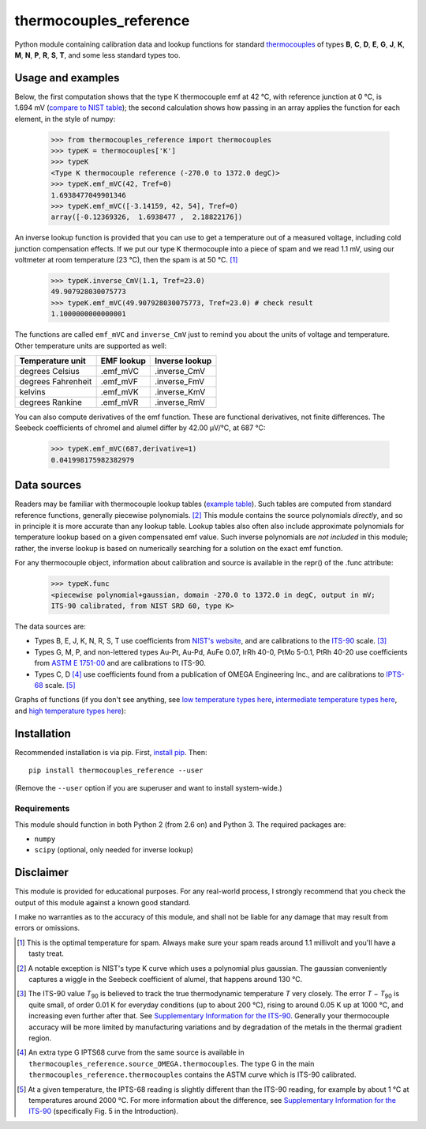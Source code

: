 =======================
thermocouples_reference
=======================

Python module containing calibration data and lookup functions for standard
`thermocouples`_ of types **B**, **C**, **D**, **E**, **G**, **J**, **K**,
**M**, **N**, **P**, **R**, **S**, **T**, and some less standard types too.

.. _thermocouples: https://en.wikipedia.org/wiki/Thermocouple

Usage and examples
------------------

Below, the first computation shows that the type K thermocouple
emf at 42 °C, with reference junction at 0 °C, is 1.694 mV
(`compare to NIST table`_); the second calculation shows how passing
in an array applies the function for each element, in the style of numpy:

  >>> from thermocouples_reference import thermocouples
  >>> typeK = thermocouples['K']
  >>> typeK
  <Type K thermocouple reference (-270.0 to 1372.0 degC)>
  >>> typeK.emf_mVC(42, Tref=0)
  1.6938477049901346
  >>> typeK.emf_mVC([-3.14159, 42, 54], Tref=0)
  array([-0.12369326,  1.6938477 ,  2.18822176])

.. _compare to NIST table: http://srdata.nist.gov/its90/download/type_k.tab

An inverse lookup function is provided that you can use to get a temperature
out of a measured voltage, including cold junction compensation effects.
If we put our type K thermocouple into a piece of spam and we read 1.1 mV,
using our voltmeter at room temperature (23 °C), then the spam is at
50 °C. [1]_

  >>> typeK.inverse_CmV(1.1, Tref=23.0)
  49.907928030075773
  >>> typeK.emf_mVC(49.907928030075773, Tref=23.0) # check result
  1.1000000000000001

The functions are called ``emf_mVC`` and ``inverse_CmV`` just to remind you
about the units of voltage and temperature. Other temperature units are
supported as well:

==================   ==========   ==============
 Temperature unit    EMF lookup   Inverse lookup
==================   ==========   ==============
degrees Celsius      .emf_mVC     .inverse_CmV
degrees Fahrenheit   .emf_mVF     .inverse_FmV
kelvins              .emf_mVK     .inverse_KmV
degrees Rankine      .emf_mVR     .inverse_RmV
==================   ==========   ==============

You can also compute derivatives of the emf function. These are functional
derivatives, not finite differences. The Seebeck coefficients of chromel
and alumel differ by 42.00 μV/°C, at 687 °C:

  >>> typeK.emf_mVC(687,derivative=1)
  0.041998175982382979


Data sources
------------

Readers may be familiar with thermocouple lookup tables (`example table`_).
Such tables are computed from standard reference functions, generally
piecewise polynomials. [2]_ This module contains the source polynomials
*directly*, and so in principle it is more accurate than any lookup table.
Lookup tables also often also include approximate polynomials for temperature
lookup based on a given compensated emf value. Such inverse polynomials are
*not included* in this module; rather, the inverse lookup is based on
numerically searching for a solution on the exact emf function.

For any thermocouple object, information about calibration and source is
available in the repr() of the .func attribute:

    >>> typeK.func
    <piecewise polynomial+gaussian, domain -270.0 to 1372.0 in degC, output in mV; 
    ITS-90 calibrated, from NIST SRD 60, type K>

The data sources are:

- Types B, E, J, K, N, R, S, T
  use coefficients from `NIST's website`_, and are calibrations
  to the `ITS-90`_ scale. [3]_
- Types G, M, P, and non-lettered types Au-Pt, Au-Pd, AuFe 0.07,
  IrRh 40-0, PtMo 5-0.1, PtRh 40-20
  use coefficients from `ASTM E 1751-00`_ and are calibrations to ITS-90.
- Types C, D [4]_
  use coefficients found from a publication of OMEGA Engineering
  Inc., and are calibrations to `IPTS-68`_ scale. [5]_

.. _example table: http://srdata.nist.gov/its90/download/type_k.tab
.. _NIST's website: http://srdata.nist.gov/its90/main/
.. _ITS-90: https://en.wikipedia.org/wiki/International_Temperature_Scale_of_1990
.. _ASTM E 1751-00: http://www.google.com/search?q=ASTM+E1751
.. _IPTS-68: http://www.bipm.org/en/si/history-si/temp_scales/ipts-68.html

Graphs of functions (if you don't see anything, see
`low temperature types here`_, `intermediate temperature types here`_, and
`high temperature types here`_):

.. image:: https://upload.wikimedia.org/wikipedia/commons/f/f8/Low_temperature_thermocouples_reference_functions.svg
.. image:: https://upload.wikimedia.org/wikipedia/commons/9/95/Intermediate_temperature_thermocouples_reference_functions.svg
.. image:: https://upload.wikimedia.org/wikipedia/commons/c/c3/High_temperature_thermocouples_reference_functions.svg
.. _low temperature types here: http://commons.wikimedia.org/wiki/File:Low_temperature_thermocouples_reference_functions.svg
.. _intermediate temperature types here: http://commons.wikimedia.org/wiki/File:Intermediate_temperature_thermocouples_reference_functions.svg
.. _high temperature types here: http://commons.wikimedia.org/wiki/File:High_temperature_thermocouples_reference_functions.svg


Installation
------------

Recommended installation is via pip. First, `install pip`_. Then::

    pip install thermocouples_reference --user

(Remove the ``--user`` option if you are superuser and want to install
system-wide.)

.. _install pip: http://www.pip-installer.org/en/latest/installing.html

Requirements
============

This module should function in both Python 2 (from 2.6 on) and Python 3. The required packages are:

- ``numpy``
- ``scipy`` (optional, only needed for inverse lookup)


Disclaimer
----------
This module is provided for educational purposes. For any real-world
process, I strongly recommend that you check the output of this module
against a known good standard.

I make no warranties as to the accuracy of this module, and shall
not be liable for any damage that may result from errors or omissions.


.. [1] This is the optimal temperature for spam. Always make sure your
       spam reads around 1.1 millivolt and you'll have a tasty treat.
.. [2] A notable exception is NIST's type K curve which uses a polynomial plus
       gaussian. The gaussian conveniently captures a wiggle in the Seebeck
       coefficient of alumel, that happens around 130 °C.
.. [3] The ITS-90 value *T*\ :sub:`90` is believed to track the true
       thermodynamic temperature *T* very closely. 
       The error *T* − *T*\ :sub:`90` is quite small, of order 0.01 K for
       everyday conditions (up to about 200 °C), rising to around 0.05 K up
       at 1000 °C, and increasing even further after that. See
       `Supplementary Information for the ITS-90 <http://www.bipm.org/en/publications/mep_kelvin/its-90_supplementary.html>`_. Generally your
       thermocouple accuracy will be more limited by manufacturing variations
       and by degradation of the metals in the thermal gradient region.
.. [4] An extra type G IPTS68 curve from the same source is available in
       ``thermocouples_reference.source_OMEGA.thermocouples``. The type G in
       the main ``thermocouples_reference.thermocouples`` contains the ASTM
       curve which is ITS-90 calibrated.
.. [5] At a given temperature, the IPTS-68 reading is slightly different than
       the ITS-90 reading, for example by about 1 °C at temperatures around
       2000 °C. For more information about the difference, see
       `Supplementary Information for the ITS-90 <http://www.bipm.org/en/publications/mep_kelvin/its-90_supplementary.html>`_
       (specifically Fig. 5 in the Introduction).
